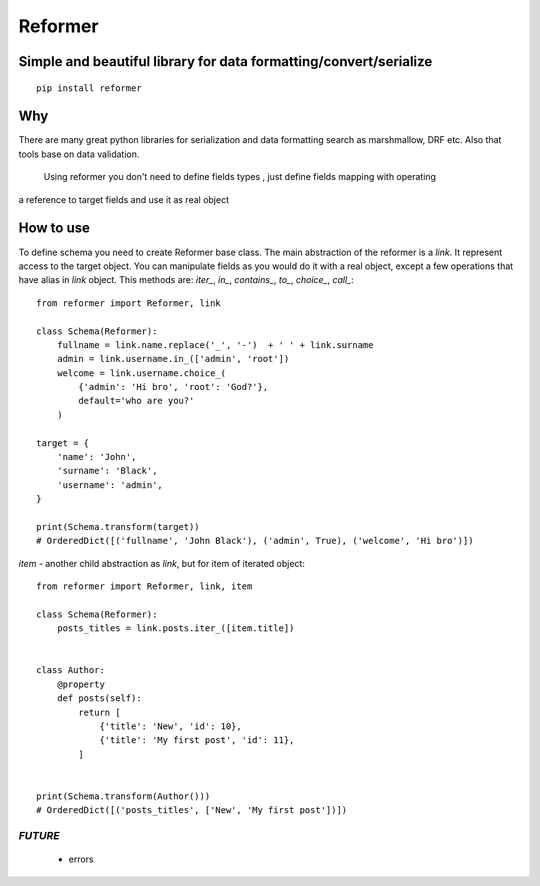 ========
Reformer
========

.. image:: https://travis-ci.org/Krukov/reformer.svg?branch=master
    :target: https://travis-ci.org/Krukov/reformer

Simple and beautiful library for data formatting/convert/serialize
------------------------------------------------------------------

::

    pip install reformer


Why
---
There are many great python libraries for serialization and data formatting search as marshmallow, DRF  etc.
Also that tools base on data validation.
    Using reformer you don't need to define fields types , just define fields mapping with operating
a reference to target fields and use it as real object

How to use
----------
To define schema you need to create Reformer base class.
The main abstraction of the reformer is a `link`.  It represent access to the target object.
You can manipulate fields as you would do it with a real object, except a few operations that
have alias in `link` object. This methods are: `iter_`, `in_`, `contains_`, `to_`, `choice_`,
`call_`::

    from reformer import Reformer, link

    class Schema(Reformer):
        fullname = link.name.replace('_', '-')  + ' ' + link.surname
        admin = link.username.in_(['admin', 'root'])
        welcome = link.username.choice_(
            {'admin': 'Hi bro', 'root': 'God?'},
            default='who are you?'
        )

    target = {
        'name': 'John',
        'surname': 'Black',
        'username': 'admin',
    }

    print(Schema.transform(target))
    # OrderedDict([('fullname', 'John Black'), ('admin', True), ('welcome', 'Hi bro')])


`item` - another child abstraction as `link`, but for item of iterated object::

    from reformer import Reformer, link, item

    class Schema(Reformer):
        posts_titles = link.posts.iter_([item.title])


    class Author:
        @property
        def posts(self):
            return [
                {'title': 'New', 'id': 10},
                {'title': 'My first post', 'id': 11},
            ]


    print(Schema.transform(Author()))
    # OrderedDict([('posts_titles', ['New', 'My first post'])])


*FUTURE*
========
 - errors
